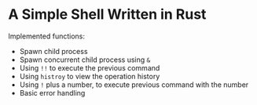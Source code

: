 * A Simple Shell Written in Rust
Implemented functions:
- Spawn child process
- Spawn concurrent child process using ~&~
- Using ~!!~ to execute the previous command
- Using ~histroy~ to view the operation history
- Using ~!~ plus a number, to execute previous command with the number
- Basic error handling
